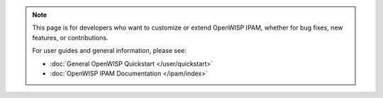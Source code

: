 .. note::

    This page is for developers who want to customize or extend OpenWISP
    IPAM, whether for bug fixes, new features, or contributions.

    For user guides and general information, please see:

    - :doc:`General OpenWISP Quickstart </user/quickstart>`
    - :doc:`OpenWISP IPAM Documentation </ipam/index>`
